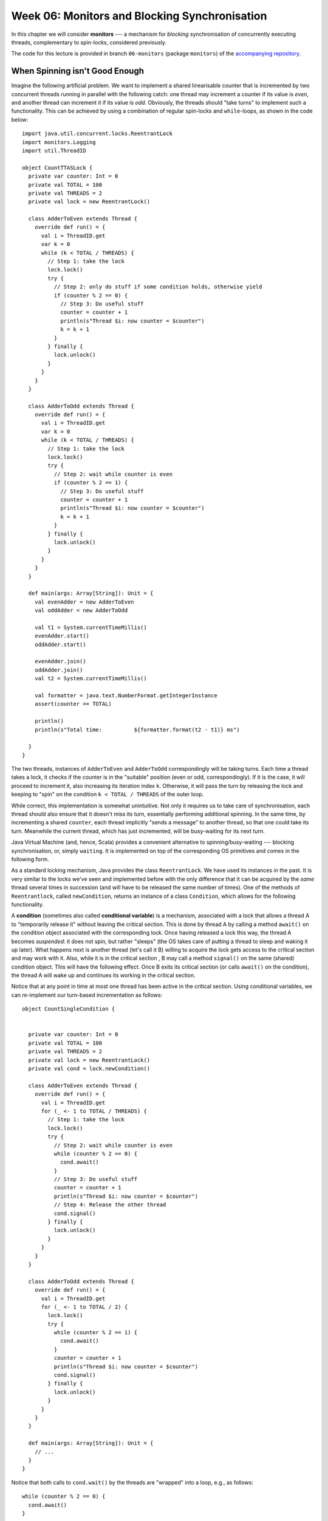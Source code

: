 .. -*- mode: rst -*-

Week 06: Monitors and Blocking Synchronisation
==============================================

In this chapter we will consider **monitors** --- a mechanism for
`blocking` synchronisation of concurrently executing threads,
complementary to spin-locks, considered previously.

The code for this lecture is provided in branch ``06-monitors``
(package ``monitors``) of the `accompanying repository
<https://github.com/ysc3248/lectures-2020/tree/06-monitors>`_.

When Spinning isn't Good Enough
-------------------------------

Imagine the following artificial problem. We want to implement a
shared linearisable counter that is incremented by two concurrent
threads running in parallel with the following catch: one thread may
increment a counter if its value is `even`, and another thread can
increment it if its value is `odd`. Obviously, the threads should
"take turns" to implement such a functionality. This can be achieved
by using a combination of regular spin-locks and ``while``-loops, as
shown in the code below::

 import java.util.concurrent.locks.ReentrantLock
 import monitors.Logging
 import util.ThreadID

 object CountTTASLock {
   private var counter: Int = 0
   private val TOTAL = 100
   private val THREADS = 2
   private val lock = new ReentrantLock()

   class AdderToEven extends Thread {
     override def run() = {
       val i = ThreadID.get
       var k = 0
       while (k < TOTAL / THREADS) {
         // Step 1: take the lock
         lock.lock()
         try {
           // Step 2: only do stuff if some condition holds, otherwise yield
           if (counter % 2 == 0) {
             // Step 3: Do useful stuff
             counter = counter + 1
             println(s"Thread $i: now counter = $counter")
             k = k + 1
           }
         } finally {
           lock.unlock()
         }
       }
     }
   }

   class AdderToOdd extends Thread {
     override def run() = {
       val i = ThreadID.get
       var k = 0
       while (k < TOTAL / THREADS) {
         // Step 1: take the lock
         lock.lock()
         try {
           // Step 2: wait while counter is even
           if (counter % 2 == 1) {
             // Step 3: Do useful stuff
             counter = counter + 1
             println(s"Thread $i: now counter = $counter")
             k = k + 1
           }
         } finally {
           lock.unlock()
         }
       }
     }
   }

   def main(args: Array[String]): Unit = {
     val evenAdder = new AdderToEven
     val oddAdder = new AdderToOdd

     val t1 = System.currentTimeMillis()
     evenAdder.start()
     oddAdder.start()

     evenAdder.join()
     oddAdder.join()
     val t2 = System.currentTimeMillis()

     val formatter = java.text.NumberFormat.getIntegerInstance
     assert(counter == TOTAL)

     println()
     println(s"Total time:          ${formatter.format(t2 - t1)} ms")

   }
 }

The two threads, instances of ``AdderToEven`` and ``AdderToOdd``
correspondingly will be taking turns. Each time a thread takes a lock,
it checks if the counter is in the "suitable" position (even or odd,
correspondingly). If it is the case, it will proceed to increment it,
also increasing its iteration index ``k``. Otherwise, it will pass the
turn by releasing the lock and keeping to "spin" on the condition ``k
< TOTAL / THREADS`` of the outer loop.

While correct, this implementation is somewhat unintuitive. Not only
it requires us to take care of synchronisation, each thread should
also ensure that it doesn't miss its turn, essentially performing
additional spinning. In the same time, by incrementing a shared
``counter``, each thread implicitly "sends a message" to another
thread, so that one could take its turn. Meanwhile the current thread,
which has just incremented, will be busy-waiting for its next turn.

Java Virtual Machine (and, hence, Scala) provides a convenient
alternative to spinning/busy-waiting --- blocking synchronisation, or,
simply ``waiting``. It is implemented on top of the corresponding OS
primitives and comes in the following form.

As a standard locking mechanism, Java provides the class
``ReentrantLock``. We have used its instances in the past. It is very
similar to the locks we've seen and implemented before with the only
difference that it can be acquired by the `same` thread several times
in succession (and will have to be released the same number of times).
One of the methods of ``Reentrantlock``, called ``newCondition``,
returns an instance of a class ``Condition``, which allows for the
following functionality.

A **condition** (sometimes also called **conditional variable**) is a
mechanism, associated with a lock that allows a thread A to
"temporarily release it" without leaving the critical section. This is
done by thread A by calling a method ``await()`` on the condition
object associated with the corresponding lock. Once having released a
lock this way, the thread A becomes `suspended`: it does not spin, but
rather "sleeps" (the OS takes care of putting a thread to sleep and
waking it up later). What happens next is another thread (let's call
it B) willing to acquire the lock gets access to the critical section
and may work with it. Also, while it is in the critical section , B
may call a method ``signal()`` on the same (shared) condition object.
This will have the following effect. Once B exits its critical section
(or calls ``await()`` on the condition), the thread A will wake up and
continues its working in the critical section.

Notice that at any point in time at most one thread has been active
in the critical section. Using conditional variables, we can
re-implement our turn-based incrementation as follows::

 object CountSingleCondition {


   private var counter: Int = 0
   private val TOTAL = 100
   private val THREADS = 2
   private val lock = new ReentrantLock()
   private val cond = lock.newCondition()

   class AdderToEven extends Thread {
     override def run() = {
       val i = ThreadID.get
       for (_ <- 1 to TOTAL / THREADS) {
         // Step 1: take the lock
         lock.lock()
         try {
           // Step 2: wait while counter is even
           while (counter % 2 == 0) {
             cond.await()
           }
           // Step 3: Do useful stuff
           counter = counter + 1
           println(s"Thread $i: now counter = $counter")
           // Step 4: Release the other thread 
           cond.signal()
         } finally {
           lock.unlock()
         }
       }
     }
   }

   class AdderToOdd extends Thread {
     override def run() = {
       val i = ThreadID.get
       for (_ <- 1 to TOTAL / 2) {
         lock.lock()
         try {
           while (counter % 2 == 1) {
             cond.await()
           }
           counter = counter + 1
           println(s"Thread $i: now counter = $counter")
           cond.signal()
         } finally {
           lock.unlock()
         }
       }
     }
   }

   def main(args: Array[String]): Unit = {
     // ...
   }
 }

Notice that both calls to ``cond.wait()`` by the threads are "wrapped"
into a loop, e.g., as follows::

  while (counter % 2 == 0) {
    cond.await()
  }

This is important for the following two reasons:

(a) Java specification allows a blocked (waiting) thread to be "woken
    up spuriously" if no other thread is in the critical section now.
    This, however, might not correspond to the configuration in which
    a thread is supposed to run, hence it needs to first check an
    application-specific condition (e.g., "is the counter now even")
    before it proceeds.

(b) In the case if multiple threads are involved concurrently,
    ``signal()`` will wake up one of them non-deterministically. In
    this case, when a specific thread wakes up, the state might,
    again, not be in the "right configuration". Therefore the freshly
    awoken thread will have to check if it actually should be awaken,
    and otherwise go to sleep again.

After having read this code, you might have the following additional
questions.

* **Question**: What if we move ``cond.signal()`` before ``counter =
  counter + 1``?
* **Answer**: This will be equivalent to the original code.
  ``cond.signal()`` only awakes another thread when the current one
  exists the critical section (i.e., calls ``unlock()`` of the
  corresponding lock) or calls ``wait()`` on the associated condition variable.


* **Question**: What if we remove ``cond.signal()``?
* **Answer**: That will lead to a deadlock, as another thread, waiting
  on a condition, might never wake up.

* **Question**: What happens if replace ``while (counter % 2 == 0)``
  by ``if (counter % 2 == 0)``?
* **Answer**: Nothing particularly bad, but it's better to re-check
  the condition before proceeding.

* **Question**: What happens if we call ``cond.signal()`` or
  ``cond.await()`` outside of the Critical Section marked by
  ``lock()`` and ``unlock()``?
* **Answer**: This is considered a run-time error, leading to an
  `exception
  <https://docs.oracle.com/javase/7/docs/api/java/lang/IllegalMonitorStateException.html>`_.

* **Question**: Which thread is notified by ``cond.signal()`` in case
  if we have multiple threads?
* **Answer**: You should assume that a thread to wake up is chosen
  randomly of all threads currently waiting. If you want to awake all
  of them you should use ``cond.signalAll()``. In this case all awoken
  threads will be competing for the lock, with only one of them
  getting it, and others going back to wait.

Together, a (reentrant) lock with a number of conditional variables,
allowing for this kind of wait-notify message-passing are referred to
as a **monitor** synchronisation mechanism. Monitors were first
suggested and described in `1973 paper by Sir Tony Hoare
<https://www.classes.cs.uchicago.edu/archive/2019/winter/33100-1/papers/hoare-monitors.pdf>`_
(the same Tony Hoare who invented QuickSort and program logics).

The following series of images demonstrates a possible scenario
involving a monitor. 

On the image below, a thread B has successfully acquired the lock,
entering the critical section. It then called the method
``cond.await()`` of a conditional variable, thus, transitioning to the
"waiting room" with threads that have been suspended during their CS.

.. image:: _static/resources/monitors/mon1.jpg
   :width: 500px
   :align: center

Next, thread C enters the critical section, calling
``cond.signaAll()`` and then ``unlock()``. This prompts two waiting
threads, A and B, to wake up and compete for the lock again.

.. image:: _static/resources/monitors/mon2.jpg
   :width: 500px
   :align: center

In the same time thread D enters the competition, acquiring the lock,
sending both A and B to spin until D leaves the critical section,
thus, giving them again a chance to acquire the lock.

.. image:: _static/resources/monitors/mon3.jpg
   :width: 500px
   :align: center

Using Multiple Conditional Variables
------------------------------------

We can restructure our implementation of turn-based counter, reducing
the amount of overhead necessary to acquire the lock, replacing it by
the waiting. For this, we are going to emit `two` condition variables
associated with the same Java lock. The resulting implementation is as
follows::

 object CountMultipleConditions {
   private var counter: Int = 0
   private val TOTAL = 100
   private val THREADS = 2
   private val lock = new ReentrantLock()
   private val condEven = lock.newCondition()
   private val condOdd = lock.newCondition()


   class AdderToEven extends Thread {
     override def run() = {
       val i = ThreadID.get
       // Step 1: take the lock
       lock.lock()
       try {

         // Repeat in cycle
         for (_ <- 1 to TOTAL / THREADS) {

           // Step 2: wait while counter is even
           while (counter % 2 == 0) {
             condEven.await()
           }
           // Step 3: Do useful stuff
           counter = counter + 1
           println(s"Thread $i: now counter = $counter")
           // Step 4: Release the other thread
           condOdd.signal()
         }
       } finally {

         // Step 5: Release the lock 
         lock.unlock()
       }
     }
   }

   class AdderToOdd extends Thread {
     override def run() = {
       val i = ThreadID.get
       lock.lock()
       try {
         for (_ <- 1 to TOTAL / THREADS) {
           while (counter % 2 == 1) {
             condOdd.await()
           }
           counter = counter + 1
           println(s"Thread $i: now counter = $counter")
           condEven.signal()
         }
       } finally {
         lock.unlock()
       }
     }
   }

   def main(args: Array[String]): Unit = {
     // ...
   }
 }

Notice that the threads wait and signal on the two different continual
variables, ``condEven`` and ``condOdd``. Nevertheless, this does not
violate mutual exclusion, as ``await()`` and ``signal()`` are still
associated with the same lock object. However, multiple condition
variables in this case make it slightly easier to reason about the
permissions of the specific thread: each thread waits on `its own`
conditional variable, while signals on the one of the other thread's.

Synchronising Many Threads with Monitors
----------------------------------------

Above we mention an additional mechanism of a conditional variable for
waking up the threads: ``signalAll()`` and explain its specifics (it
might send some threads to spin) and difference with ``signal()``. For
instance, consider the following code that works with multiple
even/odd incrementers synchronising them via ``await()`` / ``signal()``::

 object CountManyThreads {

   private var counter: Int = 0
   private val TOTAL = 100
   private val THREADS = 10

   private val lock = new ReentrantLock()
   private val condEven = lock.newCondition()
   private val condOdd = lock.newCondition()

   class AdderToEven extends Thread {
     override def run() = {
       val i = ThreadID.get
       // Step 1: take the lock
       lock.lock()
       try {

         // Repeat in cycle
         for (_ <- 1 to TOTAL / THREADS) {

           // Step 2: wait while counter is even
           while (counter % 2 == 0) {
             condEven.await()
           }
           // Step 3: Do useful stuff
           counter = counter + 1
           println(s"Thread $i (EvenAdder): now counter = $counter")

           // Step 4: Signal some other threads
           condOdd.signal()
         }
       } finally {

         // Step 5: Release the lock 
         lock.unlock()
       }
     }
   }

   class AdderToOdd extends Thread {
     override def run() = {
       val i = ThreadID.get
       lock.lock()
       try {
         for (_ <- 1 to TOTAL / THREADS) {
           while (counter % 2 == 1) {
             condOdd.await()
           }
           counter = counter + 1
           println(s"Thread $i (OddAdder) : now counter = $counter")
           condEven.signal()
         }
       } finally {
         lock.unlock()
       }
     }
   }


   def main(args: Array[String]): Unit = {
     val evens = for (i <- 1 to 5) yield new AdderToEven
     val odds = for (i <- 1 to 5) yield new AdderToOdd
     for (t <- evens ++ odds) {
       t.start()
     }
     for (t <- evens ++ odds) {
       t.join()
     }
     assert(counter == TOTAL)
   }
 }

In this example, of ``signal()`` we could have used ``signallAll()``
without noticeable difference.

Intrinsic Java Monitors
-----------------------

Since the patterns of working with monitors by means of manipulating
associated locks and condition variables so common, Java/Scala embed
it into its object-oriented mode. Each object in these languages comes
instrumented with a monitor. Since objects in Scala/Java are main
units of data, this design choice aims to simplify synchronisation on
all data associated with a particular object. That is, different
objects would have different monitors associated with them, and hence,
may be unsynchronised. 

We can now demystify the statement ``o.syncrhonized { ... }`` we've
seen before: it simply wraps the code inside ``{ ... }`` with
``lock(); try { ... } finally { unlock() }``, where the
locking/unlocking is done on the implicit lock associated with an
object ``o``. Similarly, waiting/signalling on a (single) conditional
variable associated with an object is done by callling ``o.wait()``,
and ``o.notify()`` and ``o.notifyAll()``, correspondingly. Notice, the
names of these methods are different on purpose from those of
conditional variables so they would not be confused. We can implement
our counter example using Java, which provides special primitives for
monitor-based synchronisation::

 object CountIntrinsicMonitor {

   private var counter: Int = 0
   private val TOTAL = 100
   private val THREADS = 10

   class AdderToEven extends Thread {
     override def run() = {
       val i = ThreadID.get
       // Step 1: take the lock
       CountIntrinsicMonitor.synchronized {
         // Repeat in cycle
         for (_ <- 1 to TOTAL / THREADS) {

           // Step 2: wait while counter is even
           while (counter % 2 == 0) {
             // TODO: Notice: now it's `wait()` instead of `await()`
             CountIntrinsicMonitor.wait()
           }
           // Step 3: Do useful stuff
           counter = counter + 1
           println(s"Thread $i (EvenAdder): now counter = $counter")

           // Step 4: Notify all other threads
           // TODO: Notice: now it's `notifyAll()` instead of `signalAll()`
           CountIntrinsicMonitor.notifyAll()
         }
       }
     }
   }

   class AdderToOdd extends Thread {
     override def run() = {
       val i = ThreadID.get
       CountIntrinsicMonitor.synchronized {
         for (_ <- 1 to TOTAL / THREADS) {
           while (counter % 2 == 1) {
             CountIntrinsicMonitor.wait()
           }
           counter = counter + 1
           println(s"Thread $i (OddAdder) : now counter = $counter")
           CountIntrinsicMonitor.notifyAll()
         }
       }
     }
   }
   // ...
 }

* **Question**: Why does it work in the presence of just one
  "conditional variable"?
* **Answer**: Because of ``notifyAll()`` that wakes up all threads,
  allowing the "right ones" to proceed eventually.

* **Question**: Will it sill work if we replace ``notifyAll()`` by
  ``notify()``?
* **Answer**: Nom, it will deadlock, as the thread of the same
  "parity" can be notified, and it won't be able to proceed, hanging
  on the ``wait()`` call.

* **Question**: Why couldn't use ``this.synchronized`` instead?
* **Answer**: Called within a thread ``this.synchronized`` would refer
  to the closest enclosing object, i.e., the thread instance itself.
  Since those are different for different threads, the access to the
  counter would not be synchronised. This is why we instead synchronise
  via the monitor associated with the global singleton object
  ``CountIntrinsicMonitor``.

The Lost-Wakeup Problem
-----------------------

Consider the following queue implementation that makes use of Java
monitors::

 class MonitorQueue[T: scala.reflect.ClassTag](val capacity: Int) {

   import java.util.concurrent.locks.ReentrantLock

   val lock = new ReentrantLock
   val notFull = lock.newCondition
   val notEmpty = lock.newCondition
   val items = new Array[T](capacity)
   var tail = 0
   var head = 0
   var count = 0

   @throws[InterruptedException]
   def end(x: T): Unit = {
     lock.lock()
     try {
       while (count == items.length) {
         notFull.await()
       }
       items(tail) = x
       tail += 1
       if (tail == items.length) {
         tail = 0
       }
       count += 1
       notEmpty.signal()

     } finally lock.unlock()
   }

   @throws[InterruptedException]
   def deq(): T = {
     lock.lock()
     try {
       while (count == 0) notEmpty.await()
       val x = items(head)
       head += 1
       if (head == items.length) {
         head = 0
       }
       count -= 1
       notFull.signal()
       x
     } finally lock.unlock()
   }
 }

This queue is a fine example of a concurrent blocking implementation:
it is empty, no all calls to ``deq()`` will be blocked until another
thread enqueues an element. Similarly, if it is full, ``enq()`` will
block.

What will happen if we replace ``notEmpty.signal()`` in ``enq()`` by
``if (count == 1) notEmpty.signal()``. Unfortunately, this will lead
to an incorrect behaviour. Imagine that thread C is about to enqueue
an element to an empty queue, while A and B are waiting because of
``nonEmpty.await()``. Executing ``if (count == 1) notEmpty.signal()``
will wake up one of them, let's say A, but before it removes an
element another thread, say D, sill enqueue another one, this time
`without` calling ``nonEmpty.signal()``. Thus, the queue will have two
elements, before A removes one, and the queue will be non-empty. Yet,
B will be still waiting. This mistake is known as the Lost-Wakeup
Problem, and it can be avoided in the following way:

* Signalling all threads waiting on a condition (via ``signalAll()``
  or ``notifyAll()``), not just one.
* Specify a timeout while waiting (both ``await()`` and ``wait()``
  take a number of nanoseconds to wait as an optional argument).


Read-Write Locking
------------------

In many cases a shared resource can allow multiple threads that do not
modify it access it concurrently, but will require an exclusive access
for someone to make modifications. This pattern is known as
`Readers-Writers`:

* Only one writer can be modifying the resource exclusively
* Many readers can observe it concurrently without requiring mutual
  exclusion, as long as there is no write.

The structure allowing for such an access is called **Read-Write
Lock**. It can be implemented using monitors as follows::

 import java.util.concurrent.TimeUnit
 import java.util.concurrent.locks.{Lock, ReadWriteLock, ReentrantLock}

 /**
   * @author Maurice Herlihy, Ilya Sergey
   */
 class SimpleReadWriteLock extends ReadWriteLock {

   private var readers = 0
   private var writer = false
   private val myLock = new ReentrantLock
   private val myReadLock = new ReadLock
   private val myWriteLock = new WriteLock
   private var condition = myLock.newCondition

   def readLock: Lock = myReadLock

   def writeLock: Lock = myWriteLock

   class ReadLock extends Lock {
     def lock(): Unit = {
       myLock.lock()
       try {
         while (writer) try {
           condition.await()
         } catch {
           case e: InterruptedException =>
         }
         readers += 1
       } finally {
         myLock.unlock()
       }
     }

     def unlock(): Unit = {
       myLock.lock()
       try {
         readers -= 1
         if (readers == 0) {
           condition.signalAll()
         }
       } finally myLock.unlock()
     }
     // ...
   }

   protected class WriteLock extends Lock {
     def lock(): Unit = {
       myLock.lock()
       try {
         while (readers > 0) try {
           condition.await()
         } catch {
           case e: InterruptedException =>

         }
         writer = true
       } finally myLock.unlock()
     }

     def unlock(): Unit = {
       myLock.lock()
       try {
         writer = false
         condition.signalAll()
       } finally {
         myLock.unlock()
       }
     }
     // ...
   }
   // ...
 }

Notice that any reader using the instance of the ``ReadLock`` will be
blocked as long as a writer is present (which is indicated by a
boolean shared variable ``writer``). Once available, the reader lock
will admit multiple readers, so the writers will have to wait on a
writer lock until the ``condition`` is notified by ``ReadLock``'s
``unlock()``. A similar intuition is applied to the writer lock.
Notice that the ``condition`` does not distinguish between the roles
(readers/writers) --- it is used to notify all threads currently
waiting. In principle, the lock can be improved by using two different
condition variables.

The problem with the version of the Read-Write lock above is that if
readers keep coming, a writer will never have a chance to acquire the
lock. This can be fixed if, as soon as the writer acquires the writer
lock, it will be only waiting until `all readers currently holding
ReadLock` will exit. That is, no new readers will be allowed into the
critical section until writer gets an access. This can be implemented
as follows::

 class FIFOReadWriteLock extends ReadWriteLock {

   private var readers = 0
   private var writer = false
   private var readAcquires, readReleases: Int = 0
   private val myLock = new ReentrantLock
   private val myReadLock = new ReadLock
   private val myWriteLock = new WriteLock
   private var condition = myLock.newCondition

   def readLock: Lock = myReadLock

   def writeLock: Lock = myWriteLock

   class ReadLock extends Lock {
     def lock(): Unit = {
       myLock.lock()
       try {
         while (writer) try {
           condition.await()
         } catch {
           case e: InterruptedException =>
         }
         readAcquires += 1
       } finally {
         myLock.unlock()
       }
     }

     def unlock(): Unit = {
       myLock.lock()
       try {
         readReleases += 1
         if (readAcquires == readReleases) {
           condition.signalAll()
         }
       } finally myLock.unlock()
     }

     // ...
   }

   protected class WriteLock extends Lock {
     def lock(): Unit = {
       myLock.lock()
       try {
         while (readAcquires != readReleases) try {
           condition.await()
         } catch {
           case e: InterruptedException =>

         }
         writer = true
       } finally myLock.unlock()
     }

     def unlock(): Unit = {
       myLock.lock()
       try {
         writer = false
         condition.signalAll()
       } finally {
         myLock.unlock()
       }
     }

     // ...

   }

   // ...
 }

When Should We Use Monitors
---------------------------

Monitors (locks + conditional variables) are complementary to
spin-locks. An appropriate synchronisation mechanisms depends on the
use case:

* Spin-locks are good when the critical sections are small (in terms
  of execution time), thus the spinning time will likely be small too.
  The main "cost" of a spin-lock is the high usage of CPU cycles while
  spinning, as well as added contention overhead. Thus, spinning makes
  sense for a multiprocessor, if we expect a short waiting time.

* Monitors should be used for fine-grained management of access to a
  critical section, which is long. However, for small critical
  sections, waking up a thread requires `context switching` by a
  processor, which is also expensive. That is, waiting (blocking) is
  preferable if we expect to wait for a long time before getting the
  access to the critical section.

Other Synchronisation Mechanisms
--------------------------------

As of now, monitors (reentrant locks + condition variables) are one of
the most popular blocking synchronisation mechanisms. However, most of
the popular concurrent libraries (such as ``java.util.concurrent`` and
C's ``PThreads``) provide other synchronisation primitives. Those are
typically implemented as instructions by most of the common processors.

* **Semaphore** is similar to a lock that admits :math:`n \geq 1`
  threads. Once the capacity is reached, the new incoming threads are
  blocked. Semaphores were invented by Edsger Dijkstra (the same as in
  Dijkstra's algorithm) in 1963. An example of using a semaphore (in
  Java) can be found, e.g., by `this link
  <https://www.mkyong.com/java/java-thread-mutex-and-semaphore-example/>`_.

* **Mutex** is simply a semaphore with capacity 1. As such, it is
  equivalent to a lock.

